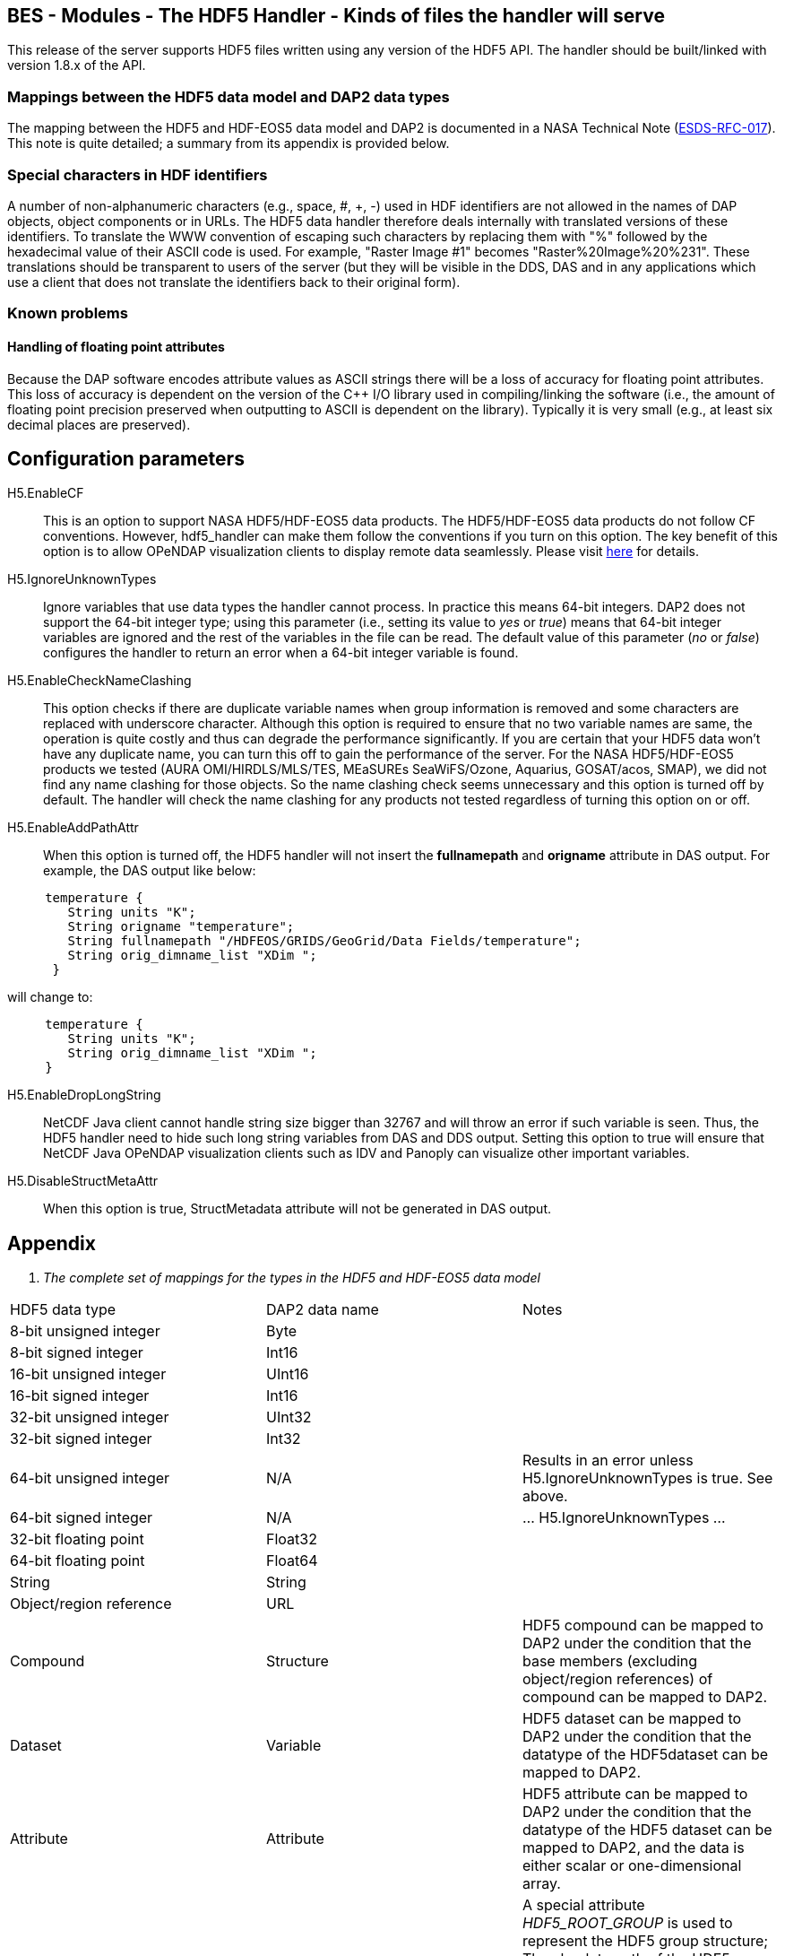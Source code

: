 //= BES - Modules - The HDF5 Handler - OPeNDAP Documentation
//:Leonard Porrello <lporrel@gmail.com>:
//{docdate}
//:numbered:
//:toc:

== BES - Modules - The HDF5 Handler - Kinds of files the handler will serve

This release of the server supports HDF5 files written using any version
of the HDF5 API. The handler should be built/linked with version 1.8.x
of the API.

=== Mappings between the HDF5 data model and DAP2 data types

The mapping between the HDF5 and HDF-EOS5 data model and DAP2 is
documented in a NASA Technical Note
(http://www.esdswg.org/spg/rfc/esds-rfc-017[ESDS-RFC-017]). This note is
quite detailed; a summary from its appendix is provided below.

=== Special characters in HDF identifiers

A number of non-alphanumeric characters (e.g., space, #, +, -) used in
HDF identifiers are not allowed in the names of DAP objects, object
components or in URLs. The HDF5 data handler therefore deals internally
with translated versions of these identifiers. To translate the WWW
convention of escaping such characters by replacing them with "%"
followed by the hexadecimal value of their ASCII code is used. For
example, "Raster Image #1" becomes "Raster%20Image%20%231". These
translations should be transparent to users of the server (but they will
be visible in the DDS, DAS and in any applications which use a client
that does not translate the identifiers back to their original form).

=== Known problems

==== Handling of floating point attributes

Because the DAP software encodes attribute values as ASCII strings there
will be a loss of accuracy for floating point attributes. This loss of
accuracy is dependent on the version of the C++ I/O library used in
compiling/linking the software (i.e., the amount of floating point
precision preserved when outputting to ASCII is dependent on the
library). Typically it is very small (e.g., at least six decimal places
are preserved).

== Configuration parameters

H5.EnableCF::
  This is an option to support NASA HDF5/HDF-EOS5 data products. The
  HDF5/HDF-EOS5 data products do not follow CF conventions. However,
  hdf5_handler can make them follow the conventions if you turn on this
  option. The key benefit of this option is to allow OPeNDAP
  visualization clients to display remote data seamlessly. Please visit
  http://hdfeos.org/software/hdf5_handler/doc/cf.php[here] for details.

H5.IgnoreUnknownTypes::
  Ignore variables that use data types the handler cannot process. In
  practice this means 64-bit integers. DAP2 does not support the 64-bit
  integer type; using this parameter (i.e., setting its value to _yes_
  or __true__) means that 64-bit integer variables are ignored and the
  rest of the variables in the file can be read. The default value of
  this parameter (__no__ or __false__) configures the handler to return
  an error when a 64-bit integer variable is found.

H5.EnableCheckNameClashing::
  This option checks if there are duplicate variable names when group
  information is removed and some characters are replaced with
  underscore character. Although this option is required to ensure that
  no two variable names are same, the operation is quite costly and thus
  can degrade the performance significantly. If you are certain that
  your HDF5 data won't have any duplicate name, you can turn this off to
  gain the performance of the server. For the NASA HDF5/HDF-EOS5
  products we tested (AURA OMI/HIRDLS/MLS/TES, MEaSUREs SeaWiFS/Ozone,
  Aquarius, GOSAT/acos, SMAP), we did not find any name clashing for
  those objects. So the name clashing check seems unnecessary and this
  option is turned off by default. The handler will check the name
  clashing for any products not tested regardless of turning this option
  on or off.

H5.EnableAddPathAttr::
  When this option is turned off, the HDF5 handler will not insert the
  *fullnamepath* and *origname* attribute in DAS output. For example,
  the DAS output like below:

----------------------------------------------------------------------------
     temperature {
        String units "K";
        String origname "temperature";
        String fullnamepath "/HDFEOS/GRIDS/GeoGrid/Data Fields/temperature";
        String orig_dimname_list "XDim ";
      }
----------------------------------------------------------------------------

will change to:

-----------------------------------------
     temperature {
        String units "K";
        String orig_dimname_list "XDim ";
     }
-----------------------------------------

 H5.EnableDropLongString::
  NetCDF Java client cannot handle string size bigger than 32767 and
  will throw an error if such variable is seen. Thus, the HDF5 handler
  need to hide such long string variables from DAS and DDS output.
  Setting this option to true will ensure that NetCDF Java OPeNDAP
  visualization clients such as IDV and Panoply can visualize other
  important variables.

 H5.DisableStructMetaAttr::
  When this option is true, StructMetadata attribute will not be
  generated in DAS output.

== Appendix

. _The complete set of mappings for the types in the HDF5 and HDF-EOS5
data model_
[width="100%",cols="34%,33%,33%",options="header",]
|=======================================================================
|HDF5 data type |DAP2 data name |Notes
|8-bit unsigned integer |Byte |

|8-bit signed integer |Int16 |

|16-bit unsigned integer |UInt16 |

|16-bit signed integer |Int16 |

|32-bit unsigned integer |UInt32 |

|32-bit signed integer |Int32 |

|64-bit unsigned integer |N/A |Results in an error unless
H5.IgnoreUnknownTypes is true. See above.

|64-bit signed integer |N/A |... H5.IgnoreUnknownTypes ...

|32-bit floating point |Float32 |

|64-bit floating point |Float64 |

|String |String |

|Object/region reference |URL |

|Compound |Structure |HDF5 compound can be mapped to DAP2 under the
condition that the base members (excluding object/region references) of
compound can be mapped to DAP2.

|Dataset |Variable |HDF5 dataset can be mapped to DAP2 under the
condition that the datatype of the HDF5dataset can be mapped to DAP2.

|Attribute |Attribute |HDF5 attribute can be mapped to DAP2 under the
condition that the datatype of the HDF5 dataset can be mapped to DAP2,
and the data is either scalar or one-dimensional array.

|Group |naming convention |A special attribute _HDF5_ROOT_GROUP_ is used
to represent the HDF5 group structure; The absolute path of the HDF5
dataset as the DAP2 variable name; HDF5 group can be mapped to DAP2
under the condition that the file structure is a tree structure.

|HDF-EOS5 grid w/1-D projection |Grid |The latitude and longitude are
encoded according to CF

|HDF-EOS5 grid w/2-D projection |Arrays |Map data variables to DAP2
Arrays; generate DAP2 Arrays for latitude and longitude (following CF);
add a _coordinates_ attribute for each variable providing the names of
the coordinate variables (following CF).

|HDF-EOS5 Swath |Arrays |Follow the same prescription as with HDF-EOS5
2-D grids
|=======================================================================
